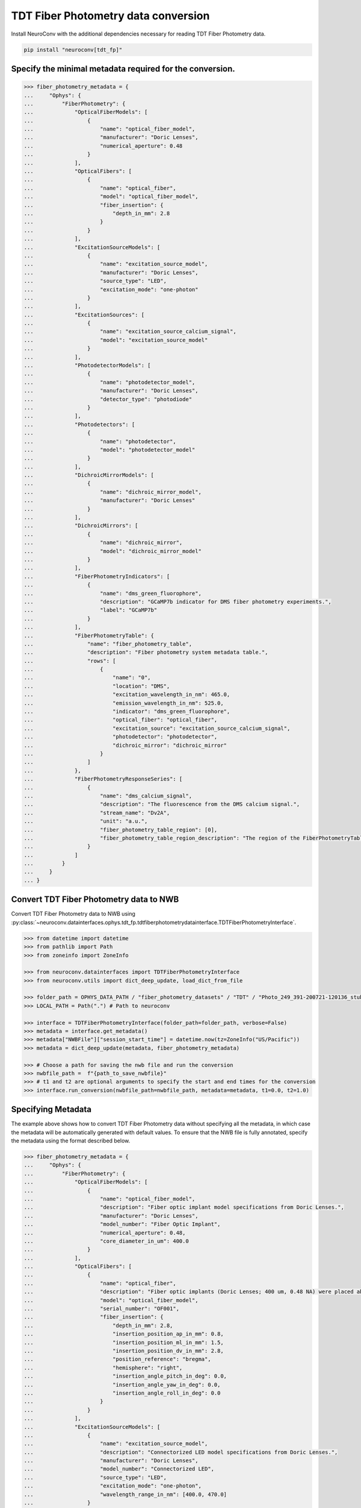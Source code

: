 TDT Fiber Photometry data conversion
------------------------------------

Install NeuroConv with the additional dependencies necessary for reading TDT Fiber Photometry data.

.. code-block:: bash

    pip install "neuroconv[tdt_fp]"

Specify the minimal metadata required for the conversion.
~~~~~~~~~~~~~~~~~~~~~~~~~~~~~~~~~~~~~~~~

.. code-block:: python

  >>> fiber_photometry_metadata = {
  ...     "Ophys": {
  ...         "FiberPhotometry": {
  ...             "OpticalFiberModels": [
  ...                 {
  ...                     "name": "optical_fiber_model",
  ...                     "manufacturer": "Doric Lenses",
  ...                     "numerical_aperture": 0.48
  ...                 }
  ...             ],
  ...             "OpticalFibers": [
  ...                 {
  ...                     "name": "optical_fiber",
  ...                     "model": "optical_fiber_model",
  ...                     "fiber_insertion": {
  ...                         "depth_in_mm": 2.8
  ...                     }
  ...                 }
  ...             ],
  ...             "ExcitationSourceModels": [
  ...                 {
  ...                     "name": "excitation_source_model",
  ...                     "manufacturer": "Doric Lenses",
  ...                     "source_type": "LED",
  ...                     "excitation_mode": "one-photon"
  ...                 }
  ...             ],
  ...             "ExcitationSources": [
  ...                 {
  ...                     "name": "excitation_source_calcium_signal",
  ...                     "model": "excitation_source_model"
  ...                 }
  ...             ],
  ...             "PhotodetectorModels": [
  ...                 {
  ...                     "name": "photodetector_model",
  ...                     "manufacturer": "Doric Lenses",
  ...                     "detector_type": "photodiode"
  ...                 }
  ...             ],
  ...             "Photodetectors": [
  ...                 {
  ...                     "name": "photodetector",
  ...                     "model": "photodetector_model"
  ...                 }
  ...             ],
  ...             "DichroicMirrorModels": [
  ...                 {
  ...                     "name": "dichroic_mirror_model",
  ...                     "manufacturer": "Doric Lenses"
  ...                 }
  ...             ],
  ...             "DichroicMirrors": [
  ...                 {
  ...                     "name": "dichroic_mirror",
  ...                     "model": "dichroic_mirror_model"
  ...                 }
  ...             ],
  ...             "FiberPhotometryIndicators": [
  ...                 {
  ...                     "name": "dms_green_fluorophore",
  ...                     "description": "GCaMP7b indicator for DMS fiber photometry experiments.",
  ...                     "label": "GCaMP7b"
  ...                 }
  ...             ],
  ...             "FiberPhotometryTable": {
  ...                 "name": "fiber_photometry_table",
  ...                 "description": "Fiber photometry system metadata table.",
  ...                 "rows": [
  ...                     {
  ...                         "name": "0",
  ...                         "location": "DMS",
  ...                         "excitation_wavelength_in_nm": 465.0,
  ...                         "emission_wavelength_in_nm": 525.0,
  ...                         "indicator": "dms_green_fluorophore",
  ...                         "optical_fiber": "optical_fiber",
  ...                         "excitation_source": "excitation_source_calcium_signal",
  ...                         "photodetector": "photodetector",
  ...                         "dichroic_mirror": "dichroic_mirror"
  ...                     }
  ...                 ]
  ...             },
  ...             "FiberPhotometryResponseSeries": [
  ...                 {
  ...                     "name": "dms_calcium_signal",
  ...                     "description": "The fluorescence from the DMS calcium signal.",
  ...                     "stream_name": "Dv2A",
  ...                     "unit": "a.u.",
  ...                     "fiber_photometry_table_region": [0],
  ...                     "fiber_photometry_table_region_description": "The region of the FiberPhotometryTable corresponding to the DMS calcium signal."
  ...                 }
  ...             ]
  ...         }
  ...     }
  ... }


Convert TDT Fiber Photometry data to NWB
~~~~~~~~~~~~~~~~~~~~~~~~~~~~~~~~~~~~~~~~~~~~~~~~~~~~~~~~~

Convert TDT Fiber Photometry data to NWB using
:py:class:`~neuroconv.datainterfaces.ophys.tdt_fp.tdtfiberphotometrydatainterface.TDTFiberPhotometryInterface`.

.. code-block:: python

    >>> from datetime import datetime
    >>> from pathlib import Path
    >>> from zoneinfo import ZoneInfo

    >>> from neuroconv.datainterfaces import TDTFiberPhotometryInterface
    >>> from neuroconv.utils import dict_deep_update, load_dict_from_file

    >>> folder_path = OPHYS_DATA_PATH / "fiber_photometry_datasets" / "TDT" / "Photo_249_391-200721-120136_stubbed"
    >>> LOCAL_PATH = Path(".") # Path to neuroconv

    >>> interface = TDTFiberPhotometryInterface(folder_path=folder_path, verbose=False)
    >>> metadata = interface.get_metadata()
    >>> metadata["NWBFile"]["session_start_time"] = datetime.now(tz=ZoneInfo("US/Pacific"))
    >>> metadata = dict_deep_update(metadata, fiber_photometry_metadata)

    >>> # Choose a path for saving the nwb file and run the conversion
    >>> nwbfile_path =  f"{path_to_save_nwbfile}"
    >>> # t1 and t2 are optional arguments to specify the start and end times for the conversion
    >>> interface.run_conversion(nwbfile_path=nwbfile_path, metadata=metadata, t1=0.0, t2=1.0)


Specifying Metadata
~~~~~~~~~~~~~~~~~~~

The example above shows how to convert TDT Fiber Photometry data without specifying all the metadata,
in which case the metadata will be automatically generated with default values.
To ensure that the NWB file is fully annotated, specify the metadata using the format described below.

.. code-block:: python

  >>> fiber_photometry_metadata = {
  ...     "Ophys": {
  ...         "FiberPhotometry": {
  ...             "OpticalFiberModels": [
  ...                 {
  ...                     "name": "optical_fiber_model",
  ...                     "description": "Fiber optic implant model specifications from Doric Lenses.",
  ...                     "manufacturer": "Doric Lenses",
  ...                     "model_number": "Fiber Optic Implant",
  ...                     "numerical_aperture": 0.48,
  ...                     "core_diameter_in_um": 400.0
  ...                 }
  ...             ],
  ...             "OpticalFibers": [
  ...                 {
  ...                     "name": "optical_fiber",
  ...                     "description": "Fiber optic implants (Doric Lenses; 400 um, 0.48 NA) were placed above DMS (AP 0.8, ML 1.5, DV 2.8) and DLS (AP 0.1, ML 2.8, DV 3.5). The DMS implant was placed in the hemisphere receiving a medial SNc viral injection, while the DLS implant was placed in the hemisphere receiving a lateral SNc viral injection. Calcium signals from dopamine terminals in DMS and DLS were recorded during RI30, on the first and last days of RI60/RR20 training as well as on both footshock probes for each mouse. All recordings were done using a fiber photometry rig with optical components from Doric lenses controlled by a real-time processor from Tucker Davis Technologies (TDT; RZ5P). TDT Synapse software was used for data acquisition.",
  ...                     "model": "optical_fiber_model",
  ...                     "serial_number": "OF001",
  ...                     "fiber_insertion": {
  ...                         "depth_in_mm": 2.8,
  ...                         "insertion_position_ap_in_mm": 0.8,
  ...                         "insertion_position_ml_in_mm": 1.5,
  ...                         "insertion_position_dv_in_mm": 2.8,
  ...                         "position_reference": "bregma",
  ...                         "hemisphere": "right",
  ...                         "insertion_angle_pitch_in_deg": 0.0,
  ...                         "insertion_angle_yaw_in_deg": 0.0,
  ...                         "insertion_angle_roll_in_deg": 0.0
  ...                     }
  ...                 }
  ...             ],
  ...             "ExcitationSourceModels": [
  ...                 {
  ...                     "name": "excitation_source_model",
  ...                     "description": "Connectorized LED model specifications from Doric Lenses.",
  ...                     "manufacturer": "Doric Lenses",
  ...                     "model_number": "Connectorized LED",
  ...                     "source_type": "LED",
  ...                     "excitation_mode": "one-photon",
  ...                     "wavelength_range_in_nm": [400.0, 470.0]
  ...                 }
  ...             ],
  ...             "ExcitationSources": [
  ...                 {
  ...                     "name": "excitation_source_calcium_signal",
  ...                     "description": "465nm LED modulated at different frequencies for DMS and DLS probes. LED currents were adjusted in order to return a voltage between 150-200mV for each signal, were offset by 5 mA, were demodulated using a 4 Hz lowpass frequency filter.",
  ...                     "model": "excitation_source_model",
  ...                     "power_in_W": 0.001,
  ...                     "intensity_in_W_per_m2": 0.005,
  ...                     "exposure_time_in_s": 2.51e-13
  ...                 },
  ...                 {
  ...                     "name": "excitation_source_isosbestic_control",
  ...                     "description": "405nm LED modulated at different frequencies for DMS and DLS probes. LED currents were adjusted in order to return a voltage between 150-200mV for each signal, were offset by 5 mA, were demodulated using a 4 Hz lowpass frequency filter.",
  ...                     "model": "excitation_source_model",
  ...                     "power_in_W": 0.001,
  ...                     "intensity_in_W_per_m2": 0.005,
  ...                     "exposure_time_in_s": 2.51e-13
  ...                 }
  ...             ],
  ...             "PhotodetectorModels": [
  ...                 {
  ...                     "name": "photodetector_model",
  ...                     "description": "Newport Visible Femtowatt Photoreceiver Module specifications.",
  ...                     "manufacturer": "Doric Lenses",
  ...                     "model_number": "Newport Visible Femtowatt Photoreceiver Module",
  ...                     "detector_type": "photodiode",
  ...                     "wavelength_range_in_nm": [400.0, 700.0],
  ...                     "gain": 1.0e+10,
  ...                     "gain_unit": "V/W"
  ...                 }
  ...             ],
  ...             "Photodetectors": [
  ...                 {
  ...                     "name": "photodetector",
  ...                     "description": "This battery-operated photoreceiver has high gain and detects CW light signals in the sub-picowatt to nanowatt range. When used in conjunction with a modulated light source and a lock-in amplifier to reduce the measurement bandwidth, it achieves sensitivity levels in the femtowatt range. Doric offer this Newport product with add-on fiber optic adapter that improves coupling efficiency between the large core, high NA optical fibers used in Fiber Photometry and relatively small detector area. Its output analog voltage (0-5 V) can be monitored with an oscilloscope or with a DAQ board to record the data with a computer.",
  ...                     "model": "photodetector_model",
  ...                     "serial_number": "PD001"
  ...                 }
  ...             ],
  ...             "BandOpticalFilterModels": [
  ...                 {
  ...                     "name": "emission_filter_model",
  ...                     "description": "Emission bandpass filter model for GCaMP fluorescence detection.",
  ...                     "manufacturer": "Doric Lenses",
  ...                     "model_number": "4 ports Fluorescence Mini Cube - GCaMP Emission Filter",
  ...                     "filter_type": "Bandpass",
  ...                     "center_wavelength_in_nm": 525.0,
  ...                     "bandwidth_in_nm": 50.0
  ...                 },
  ...                 {
  ...                     "name": "excitation_filter_model",
  ...                     "description": "Excitation bandpass filter model for 465nm light.",
  ...                     "manufacturer": "Doric Lenses",
  ...                     "model_number": "4 ports Fluorescence Mini Cube - GCaMP Excitation Filter",
  ...                     "filter_type": "Bandpass",
  ...                     "center_wavelength_in_nm": 475.0,
  ...                     "bandwidth_in_nm": 30.0
  ...                 },
  ...                 {
  ...                     "name": "isosbestic_excitation_filter_model",
  ...                     "description": "Excitation bandpass filter model for 405nm light.",
  ...                     "manufacturer": "Doric Lenses",
  ...                     "model_number": "4 ports Fluorescence Mini Cube - GCaMP Isosbestic Filter",
  ...                     "filter_type": "Bandpass",
  ...                     "center_wavelength_in_nm": 405.0,
  ...                     "bandwidth_in_nm": 10.0
  ...                 }
  ...             ],
  ...             "BandOpticalFilters": [
  ...                 {
  ...                     "name": "emission_filter",
  ...                     "description": "Dual excitation band fiber photometry measurements use a Fluorescence Mini Cube with 4 ports: one port for the functional fluorescence excitation light, one for the isosbestic excitation, one for the fluorescence detection, and one for the sample. The cube has dichroic mirrors to combine isosbestic and fluorescence excitations and separate the fluorescence emission and narrow bandpass filters limiting the excitation fluorescence spectrum.",
  ...                     "model": "emission_filter_model"
  ...                 },
  ...                 {
  ...                     "name": "excitation_filter",
  ...                     "description": "Dual excitation band fiber photometry measurements use a Fluorescence Mini Cube with 4 ports: one port for the functional fluorescence excitation light, one for the isosbestic excitation, one for the fluorescence detection, and one for the sample. The cube has dichroic mirrors to combine isosbestic and fluorescence excitations and separate the fluorescence emission and narrow bandpass filters limiting the excitation fluorescence spectrum.",
  ...                     "model": "excitation_filter_model"
  ...                 },
  ...                 {
  ...                     "name": "isosbestic_excitation_filter",
  ...                     "description": "Dual excitation band fiber photometry measurements use a Fluorescence Mini Cube with 4 ports: one port for the functional fluorescence excitation light, one for the isosbestic excitation, one for the fluorescence detection, and one for the sample. The cube has dichroic mirrors to combine isosbestic and fluorescence excitations and separate the fluorescence emission and narrow bandpass filters limiting the excitation fluorescence spectrum.",
  ...                     "model": "isosbestic_excitation_filter_model"
  ...                 }
  ...             ],
  ...             "DichroicMirrorModels": [
  ...                 {
  ...                     "name": "dichroic_mirror_model",
  ...                     "description": "Dichroic mirror model specifications from Doric Lenses.",
  ...                     "manufacturer": "Doric Lenses",
  ...                     "model_number": "4 ports Fluorescence Mini Cube - GCaMP",
  ...                     "cut_on_wavelength_in_nm": 495.0,
  ...                     "reflection_band_in_nm": [400.0, 495.0],
  ...                     "transmission_band_in_nm": [505.0, 700.0],
  ...                     "angle_of_incidence_in_degrees": 45.0
  ...                 }
  ...             ],
  ...             "DichroicMirrors": [
  ...                 {
  ...                     "name": "dichroic_mirror",
  ...                     "description": "Dual excitation band fiber photometry measurements use a Fluorescence Mini Cube with 4 ports: one port for the functional fluorescence excitation light, one for the isosbestic excitation, one for the fluorescence detection, and one for the sample. The cube has dichroic mirrors to combine isosbestic and fluorescence excitations and separate the fluorescence emission and narrow bandpass filters limiting the excitation fluorescence spectrum.",
  ...                     "model": "dichroic_mirror_model",
  ...                     "serial_number": "DM001"
  ...                 }
  ...             ],
  ...             "FiberPhotometryViruses": [
  ...                 {
  ...                     "name": "dms_virus",
  ...                     "description": "AAV5-CAG-FLEX-jGCaMP7b-WPRE viral vector used for DMS fiber photometry experiments.",
  ...                     "manufacturer": "Addgene",
  ...                     "construct_name": "AAV5-CAG-FLEX-jGCaMP7b-WPRE",
  ...                     "titer_in_vg_per_ml": 1.02e+13
  ...                 },
  ...                 {
  ...                     "name": "dls_virus",
  ...                     "description": "AAV5-CAG-FLEX-jGCaMP7b-WPRE viral vector used for DLS fiber photometry experiments.",
  ...                     "manufacturer": "Addgene",
  ...                     "construct_name": "AAV5-CAG-FLEX-jGCaMP7b-WPRE",
  ...                     "titer_in_vg_per_ml": 1.02e+13
  ...                 }
  ...             ],
  ...             "FiberPhotometryVirusInjections": [
  ...                 {
  ...                     "name": "dms_virus_injection",
  ...                     "description": "Viral injection into medial SNc for DMS fiber photometry experiments.",
  ...                     "viral_vector": "dms_virus",
  ...                     "location": "medial SNc",
  ...                     "hemisphere": "right",
  ...                     "reference": "bregma at the cortical surface",
  ...                     "ap_in_mm": -3.1,
  ...                     "ml_in_mm": 0.8,
  ...                     "dv_in_mm": -4.7,
  ...                     "volume_in_uL": 1.0
  ...                 },
  ...                 {
  ...                     "name": "dls_virus_injection",
  ...                     "description": "Viral injection into lateral SNc for DLS fiber photometry experiments.",
  ...                     "viral_vector": "dls_virus",
  ...                     "location": "lateral SNc",
  ...                     "hemisphere": "right",
  ...                     "reference": "bregma at the cortical surface",
  ...                     "ap_in_mm": -3.1,
  ...                     "ml_in_mm": 1.3,
  ...                     "dv_in_mm": -4.2,
  ...                     "volume_in_uL": 1.0
  ...                 }
  ...             ],
  ...             "FiberPhotometryIndicators": [
  ...                 {
  ...                     "name": "dms_green_fluorophore",
  ...                     "description": "GCaMP7b indicator for DMS fiber photometry experiments.",
  ...                     "manufacturer": "Addgene",
  ...                     "label": "GCaMP7b",
  ...                     "viral_vector_injection": "dms_virus_injection"
  ...                 },
  ...                 {
  ...                     "name": "dls_green_fluorophore",
  ...                     "description": "GCaMP7b indicator for DLS fiber photometry experiments.",
  ...                     "manufacturer": "Addgene",
  ...                     "label": "GCaMP7b",
  ...                     "viral_vector_injection": "dls_virus_injection"
  ...                 }
  ...             ],
  ...             "CommandedVoltageSeries": [
  ...                 {
  ...                     "name": "commanded_voltage_series_dms_calcium_signal",
  ...                     "description": "The commanded voltage for the DMS calcium signal.",
  ...                     "stream_name": "Fi1d",
  ...                     "index": 0,
  ...                     "unit": "volts",
  ...                     "frequency": 211.0
  ...                 },
  ...                 {
  ...                     "name": "commanded_voltage_series_dms_isosbestic_control",
  ...                     "description": "The commanded voltage for the DMS isosbestic control.",
  ...                     "stream_name": "Fi1d",
  ...                     "index": 1,
  ...                     "unit": "volts",
  ...                     "frequency": 330.0
  ...                 },
  ...                 {
  ...                     "name": "commanded_voltage_series_dls_calcium_signal",
  ...                     "description": "The commanded voltage for the DLS calcium signal.",
  ...                     "stream_name": "Fi1d",
  ...                     "index": 2,
  ...                     "unit": "volts",
  ...                     "frequency": 450.0
  ...                 },
  ...                 {
  ...                     "name": "commanded_voltage_series_dls_isosbestic_control",
  ...                     "description": "The commanded voltage for the DLS isosbestic control.",
  ...                     "stream_name": "Fi1d",
  ...                     "index": 3,
  ...                     "unit": "volts",
  ...                     "frequency": 270.0
  ...                 }
  ...             ],
  ...             "FiberPhotometryTable": {
  ...                 "name": "fiber_photometry_table",
  ...                 "description": "Fiber optic implants (Doric Lenses; 400 um, 0.48 NA) were placed above DMS (AP 0.8, ML 1.5, DV 2.8) and DLS (AP 0.1, ML 2.8, DV 3.5). The DMS implant was placed in the hemisphere receiving a medial SNc viral injection, while the DLS implant was placed in the hemisphere receiving a lateral SNc viral injection. Calcium signals from dopamine terminals in DMS and DLS were recorded during RI30, on the first and last days of RI60/RR20 training as well as on both footshock probes for each mouse. All recordings were done using a fiber photometry rig with optical components from Doric lenses controlled by a real-time processor from Tucker Davis Technologies (TDT; RZ5P). TDT Synapse software was used for data acquisition.",
  ...                 "rows": [
  ...                     {
  ...                         "name": "0",
  ...                         "location": "DMS",
  ...                         "excitation_wavelength_in_nm": 465.0,
  ...                         "emission_wavelength_in_nm": 525.0,
  ...                         "indicator": "dms_green_fluorophore",
  ...                         "optical_fiber": "optical_fiber",
  ...                         "excitation_source": "excitation_source_calcium_signal",
  ...                         "commanded_voltage_series": "commanded_voltage_series_dms_calcium_signal",
  ...                         "photodetector": "photodetector",
  ...                         "dichroic_mirror": "dichroic_mirror",
  ...                         "emission_filter": "emission_filter",
  ...                         "excitation_filter": "excitation_filter"
  ...                     },
  ...                     {
  ...                         "name": "1",
  ...                         "location": "DMS",
  ...                         "excitation_wavelength_in_nm": 405.0,
  ...                         "emission_wavelength_in_nm": 525.0,
  ...                         "indicator": "dms_green_fluorophore",
  ...                         "optical_fiber": "optical_fiber",
  ...                         "excitation_source": "excitation_source_isosbestic_control",
  ...                         "commanded_voltage_series": "commanded_voltage_series_dms_isosbestic_control",
  ...                         "photodetector": "photodetector",
  ...                         "dichroic_mirror": "dichroic_mirror",
  ...                         "emission_filter": "emission_filter",
  ...                         "excitation_filter": "isosbestic_excitation_filter"
  ...                     },
  ...                     {
  ...                         "name": "2",
  ...                         "location": "DLS",
  ...                         "excitation_wavelength_in_nm": 465.0,
  ...                         "emission_wavelength_in_nm": 525.0,
  ...                         "indicator": "dls_green_fluorophore",
  ...                         "optical_fiber": "optical_fiber",
  ...                         "excitation_source": "excitation_source_calcium_signal",
  ...                         "commanded_voltage_series": "commanded_voltage_series_dls_calcium_signal",
  ...                         "photodetector": "photodetector",
  ...                         "dichroic_mirror": "dichroic_mirror",
  ...                         "emission_filter": "emission_filter",
  ...                         "excitation_filter": "excitation_filter"
  ...                     },
  ...                     {
  ...                         "name": "3",
  ...                         "location": "DLS",
  ...                         "excitation_wavelength_in_nm": 405.0,
  ...                         "emission_wavelength_in_nm": 525.0,
  ...                         "indicator": "dls_green_fluorophore",
  ...                         "optical_fiber": "optical_fiber",
  ...                         "excitation_source": "excitation_source_isosbestic_control",
  ...                         "commanded_voltage_series": "commanded_voltage_series_dls_isosbestic_control",
  ...                         "photodetector": "photodetector",
  ...                         "dichroic_mirror": "dichroic_mirror",
  ...                         "emission_filter": "emission_filter",
  ...                         "excitation_filter": "isosbestic_excitation_filter"
  ...                     }
  ...                 ]
  ...             },
  ...             "FiberPhotometryResponseSeries": [
  ...                 {
  ...                     "name": "dms_calcium_signal",
  ...                     "description": "The fluorescence from the DMS calcium signal.",
  ...                     "stream_name": "Dv2A",
  ...                     "stream_indices": None,
  ...                     "unit": "a.u.",
  ...                     "fiber_photometry_table_region": [0],
  ...                     "fiber_photometry_table_region_description": "The region of the FiberPhotometryTable corresponding to the DMS calcium signal."
  ...                 },
  ...                 {
  ...                     "name": "dms_isosbestic_control",
  ...                     "description": "The fluorescence from the DMS isosbestic control.",
  ...                     "stream_name": "Dv1A",
  ...                     "stream_indices": None,
  ...                     "unit": "a.u.",
  ...                     "fiber_photometry_table_region": [1],
  ...                     "fiber_photometry_table_region_description": "The region of the FiberPhotometryTable corresponding to the DMS isosbestic control."
  ...                 },
  ...                 {
  ...                     "name": "dls_calcium_signal",
  ...                     "description": "The fluorescence from the DLS calcium signal.",
  ...                     "stream_name": "Dv4B",
  ...                     "stream_indices": None,
  ...                     "unit": "a.u.",
  ...                     "fiber_photometry_table_region": [2],
  ...                     "fiber_photometry_table_region_description": "The region of the FiberPhotometryTable corresponding to the DLS calcium signal."
  ...                 },
  ...                 {
  ...                     "name": "dls_isosbestic_control",
  ...                     "description": "The fluorescence from the DLS isosbestic control.",
  ...                     "stream_name": "Dv4B",
  ...                     "stream_indices": None,
  ...                     "unit": "a.u.",
  ...                     "fiber_photometry_table_region": [3],
  ...                     "fiber_photometry_table_region_description": "The region of the FiberPhotometryTable corresponding to the DLS isosbestic control."
  ...                 }
  ...             ]
  ...         }
  ...     }
  ... }

This metadata can then be easily incorporated into the conversion by updating the metadata dictionary as before.

.. code-block:: python

    >>> from datetime import datetime
    >>> from pathlib import Path
    >>> from zoneinfo import ZoneInfo

    >>> from neuroconv.datainterfaces import TDTFiberPhotometryInterface
    >>> from neuroconv.utils import dict_deep_update, load_dict_from_file

    >>> folder_path = OPHYS_DATA_PATH / "fiber_photometry_datasets" / "TDT" / "Photo_249_391-200721-120136_stubbed"
    >>> LOCAL_PATH = Path(".") # Path to neuroconv

    >>> interface = TDTFiberPhotometryInterface(folder_path=folder_path, verbose=False)
    >>> metadata = interface.get_metadata()
    >>> metadata["NWBFile"]["session_start_time"] = datetime.now(tz=ZoneInfo("US/Pacific"))
    >>> metadata = dict_deep_update(metadata, fiber_photometry_metadata)

    >>> # Choose a path for saving the nwb file and run the conversion
    >>> nwbfile_path =  f"{path_to_save_nwbfile}"
    >>> # t1 and t2 are optional arguments to specify the start and end times for the conversion
    >>> interface.run_conversion(nwbfile_path=nwbfile_path, metadata=metadata, t1=0.0, t2=1.0, overwrite=True)
